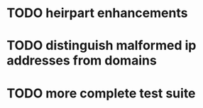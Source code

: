 * TODO heirpart enhancements
* TODO distinguish malformed ip addresses from domains
* TODO more complete test suite
